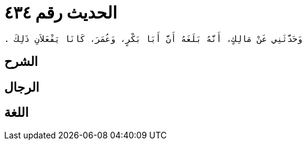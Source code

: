 
= الحديث رقم ٤٣٤

[quote.hadith]
----
وَحَدَّثَنِي عَنْ مَالِكٍ، أَنَّهُ بَلَغَهُ أَنَّ أَبَا بَكْرٍ، وَعُمَرَ، كَانَا يَفْعَلاَنِ ذَلِكَ ‏.‏
----

== الشرح

== الرجال

== اللغة
    